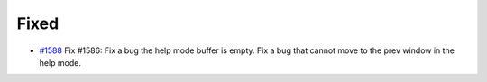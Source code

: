 .. _#1588: https://github.com/fox0430/moe/pull/1588

Fixed
.......

- `#1588`_ Fix #1586: Fix a bug the help mode buffer is empty. Fix a bug that cannot move to the prev window in the help mode.
